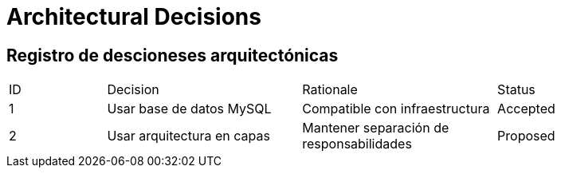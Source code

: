 = Architectural Decisions

== Registro de descioneses arquitectónicas

[.table]
[cols="1,2,2,2"]
|===
| ID | Decision | Rationale | Status
// Plantilla a llenar
| 1 | Usar base de datos MySQL | Compatible con infraestructura | Accepted
| 2 | Usar arquitectura en capas | Mantener separación de responsabilidades | Proposed
|===
